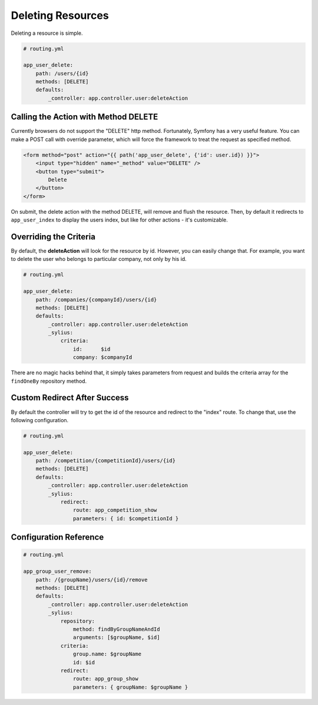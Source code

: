 Deleting Resources
==================

Deleting a resource is simple.

.. code-block:: yaml

    # routing.yml

    app_user_delete:
        path: /users/{id}
        methods: [DELETE]
        defaults:
            _controller: app.controller.user:deleteAction

Calling the Action with Method DELETE
-------------------------------------

Currently browsers do not support the "DELETE" http method. Fortunately, Symfony has a very useful feature. You can make a POST call with override parameter, which will
force the framework to treat the request as specified method.

.. code-block:: html

    <form method="post" action="{{ path('app_user_delete', {'id': user.id}) }}">
        <input type="hidden" name="_method" value="DELETE" />
        <button type="submit">
            Delete
        </button>
    </form>

On submit, the delete action with the method DELETE, will remove and flush the resource.
Then, by default it redirects to ``app_user_index`` to display the users index, but like for other actions - it's customizable.

Overriding the Criteria
-----------------------

By default, the **deleteAction** will look for the resource by id. However, you can easily change that.
For example, you want to delete the user who belongs to particular company, not only by his id.

.. code-block:: yaml

    # routing.yml

    app_user_delete:
        path: /companies/{companyId}/users/{id}
        methods: [DELETE]
        defaults:
            _controller: app.controller.user:deleteAction
            _sylius:
                criteria:
                    id:      $id
                    company: $companyId

There are no magic hacks behind that, it simply takes parameters from request and builds the criteria array for the ``findOneBy`` repository method.

Custom Redirect After Success
-----------------------------

By default the controller will try to get the id of the resource and redirect to the "index" route. To change that, use the following configuration.

.. code-block:: yaml

    # routing.yml

    app_user_delete:
        path: /competition/{competitionId}/users/{id}
        methods: [DELETE]
        defaults:
            _controller: app.controller.user:deleteAction
            _sylius:
                redirect:
                    route: app_competition_show
                    parameters: { id: $competitionId }

Configuration Reference
-----------------------

.. code-block:: yaml

    # routing.yml

    app_group_user_remove:
        path: /{groupName}/users/{id}/remove
        methods: [DELETE]
        defaults:
            _controller: app.controller.user:deleteAction
            _sylius:
                repository:
                    method: findByGroupNameAndId
                    arguments: [$groupName, $id]
                criteria:
                    group.name: $groupName
                    id: $id
                redirect:
                    route: app_group_show
                    parameters: { groupName: $groupName }
